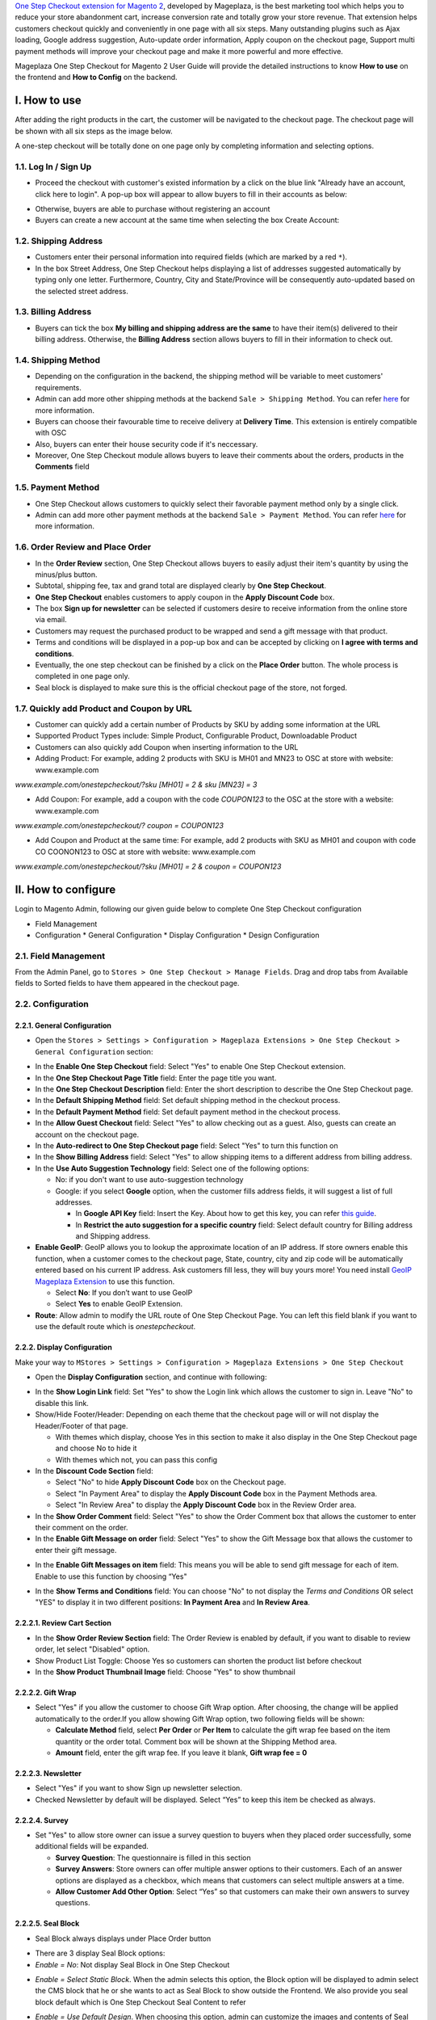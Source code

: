 

`One Step Checkout extension for Magento 2 <https://www.mageplaza.com/magento-2-one-step-checkout-extension/>`_, developed by Mageplaza, is the best marketing tool which helps you to reduce your store abandonment cart, increase conversion rate and totally grow your store revenue. That extension helps customers checkout quickly and conveniently in one page with all six steps. Many outstanding plugins such as Ajax loading, Google address suggestion, Auto-update order information, Apply coupon on the checkout page, Support multi payment methods will improve your checkout page and make it more powerful and more effective. 


Mageplaza One Step Checkout for Magento 2 User Guide will provide the detailed instructions to know **How to use** on the frontend and **How to Config** on the backend.

I. How to use
-----------

After adding the right products in the cart, the customer will be navigated to the checkout page. The checkout page will be shown with all six steps as the image below.

.. image:: https://i.imgur.com/IanLuma.png

A one-step checkout will be totally done on one page only by completing information and selecting options.

1.1. Log In / Sign Up
^^^^^^^^^^^^^^^^^^

* Proceed the checkout with customer's existed information by a click on the blue link "Already have an account, click here to login". A pop-up box will appear to allow buyers to fill in their accounts as below:
 
.. image:: https://imgur.com/FIxJWVa.jpg

* Otherwise, buyers are able to purchase without registering an account 
* Buyers can create a new account at the same time when selecting the box Create Account: 
 
.. image:: https://i.imgur.com/i0ULj5g.png

1.2. Shipping Address
^^^^^^^^^^^^^^^^^^

.. image:: https://i.imgur.com/rShUgYY.png 

* Customers enter their personal information into required fields (which are marked by a red ``*``).
* In the box Street Address, One Step Checkout helps displayìng a list of addresses suggested automatically by typing only one letter. Furthermore, Country, City and State/Province will be consequently auto-updated based on the selected street address.

1.3. Billing Address
^^^^^^^^^^^^^^^^^^

.. image:: https://i.imgur.com/TJdLmNm.png

* Buyers can tick the box **My billing and shipping address are the same** to have their item(s) delivered to their billing address. Otherwise, the **Billing Address** section allows buyers to fill in their information to check out.

1.4. Shipping Method
^^^^^^^^^^^^^^^^^^

.. image:: https://i.imgur.com/gq8EwTX.png

* Depending on the configuration in the backend, the shipping method will be variable to meet customers' requirements.
* Admin can add more other shipping methods at the backend ``Sale > Shipping Method``. You can refer `here <https://www.mageplaza.com/magento-2-create-shipping-method/>`_ for more information.
* Buyers can choose their favourable time to receive delivery at **Delivery Time**. This extension is entirely compatible with OSC
* Also, buyers can enter their house security code if it's neccessary. 
* Moreover, One Step Checkout module allows buyers to leave their comments about the orders, products in the **Comments** field

1.5. Payment Method
^^^^^^^^^^^^^^^^^^

.. image:: https://i.imgur.com/QkguPLX.png

* One Step Checkout allows customers to quickly select their favorable payment method only by a single click.
* Admin can add more other payment methods at the backend ``Sale > Payment Method``. You can refer `here <https://www.mageplaza.com/magento-2-create-payment-method/>`_ for more information.

1.6. Order Review and Place Order
^^^^^^^^^^^^^^^^^^^^^^^^^^^^^^^^^^^^

.. image:: https://i.imgur.com/6TFdp0s.png

* In the **Order Review** section, One Step Checkout allows buyers to easily adjust their item's quantity by using the minus/plus button.
* Subtotal, shipping fee, tax and grand total are displayed clearly by **One Step Checkout**.
* **One Step Checkout** enables customers to apply coupon in the **Apply Discount Code** box.
* The box **Sign up for newsletter** can be selected if customers desire to receive information from the online store via email.
* Customers may request the purchased product to be wrapped and send a gift message with that product.
* Terms and conditions will be displayed in a pop-up box and can be accepted by clicking on **I agree with terms and conditions**.
* Eventually, the one step checkout can be finished by a click on the **Place Order** button. The whole process is completed in one page only.
* Seal block is displayed to make sure this is the official checkout page of the store, not forged. 

1.7. Quickly add Product and Coupon by URL
^^^^^^^^^^^^^^^^^^^^^^^^^^^^^^^^^^^^

* Customer can quickly add a certain number of Products by SKU by adding some information at the URL
* Supported Product Types include: Simple Product, Configurable Product, Downloadable Product
* Customers can also quickly add Coupon when inserting information to the URL
* Adding Product: For example, adding 2 products with SKU is MH01 and MN23 to OSC at store with website: www.example.com

`www.example.com/onestepcheckout/?sku [MH01] = 2 & sku [MN23] = 3`

- Add Coupon: For example, add a coupon with the code `COUPON123` to the OSC at the store with a website: www.example.com

`www.example.com/onestepcheckout/? coupon = COUPON123`

- Add Coupon and Product at the same time: For example, add 2 products with SKU as MH01 and coupon with code CO COONON123 to OSC at store with website: www.example.com

`www.example.com/onestepcheckout/?sku [MH01] = 2 & coupon = COUPON123`


II. How to configure
----------------

Login to Magento Admin, following our given guide below to complete One Step Checkout configuration

* Field Management
* Configuration
  * General Configuration
  * Display Configuration
  * Design Configuration
  
2.1. Field Management
^^^^^^^^^^^^^^^^^^^^^^^^^^^^^^^^^^^^

From the Admin Panel, go to ``Stores > One Step Checkout > Manage Fields``. Drag and drop tabs from Available fields to Sorted fields to have them appeared in the checkout page.

.. image:: https://i.imgur.com/i6URgSe.gif


2.2. Configuration
^^^^^^^^^^^^^^^^^^^^^^^^^^^^^^^^^^^^

2.2.1. General Configuration
''''''''''''''''''''''''''''''''''''

* Open the ``Stores > Settings > Configuration > Mageplaza Extensions > One Step Checkout > General Configuration`` section:

.. image:: https://i.imgur.com/gtHPlwa.png

* In the **Enable One Step Checkout** field: Select "Yes" to enable One Step Checkout extension.
* In the **One Step Checkout Page Title** field: Enter the page title you want.
* In the **One Step Checkout Description** field: Enter the short description to describe the One Step Checkout page.
* In the **Default Shipping Method** field: Set default shipping method in the checkout process.
* In the **Default Payment Method** field: Set default payment method in the checkout process.
* In the **Allow Guest Checkout** field: Select "Yes" to allow checking out as a guest. Also, guests can create an account on the checkout page.
* In the **Auto-redirect to One Step Checkout page** field: Select "Yes" to turn this function on
* In the **Show Billing Address** field: Select "Yes" to allow shipping items to a different address from billing address.
* In the **Use Auto Suggestion Technology** field: Select one of the following options:

  * No: if you don't want to use auto-suggestion technology
  * Google: if you select **Google** option, when the customer fills address fields, it will suggest a list of full addresses.

    * In **Google API Key** field: Insert the Key. About how to get this key, you can refer `this guide <https://developers.google.com/maps/documentation/javascript/get-api-key>`_.
    * In **Restrict the auto suggestion for a specific country** field: Select default country for Billing address and Shipping address.
    
* **Enable GeoIP**: GeoIP allows you to lookup the approximate location of an IP address. If store owners enable this function, when a customer comes to the checkout page, State, country, city and zip code will be automatically entered based on his current IP address. Ask customers fill less, they will buy yours more! You need install `GeoIP Mageplaza Extension <https://www.mageplaza.com/magento-2-geoip/?utm_source=mageplaza.com&utm_medium=one-step-checkout&utm_campaign=one-step-checkout>`_ to use this function.

  * Select **No**: If you don’t want to use GeoIP
  
  * Select **Yes** to enable GeoIP Extension.

* **Route**: Allow admin to modify the URL route of One Step Checkout Page. You can left this field blank if you want to use the default route which is `onestepcheckout`.


2.2.2. Display Configuration
''''''''''''''''''''''''''''''''''''

Make your way to ``MStores > Settings > Configuration > Mageplaza Extensions > One Step Checkout`` 

* Open the **Display Configuration** section, and continue with following:

.. image:: https://i.imgur.com/MxGFUBR.png

* In the **Show Login Link** field: Set "Yes" to show the Login link which allows the customer to sign in. Leave "No" to disable this link. 
* Show/Hide Footer/Header: Depending on each theme that the checkout page will or will not display the Header/Footer of that page.

  * With themes which display, choose Yes in this section to make it also display in the One Step Checkout page and choose No to hide it
  
  * With themes which not, you can pass this config

* In the **Discount Code Section** field: 

  * Select "No" to hide **Apply Discount Code** box on the Checkout page.
  * Select "In Payment Area" to display the **Apply Discount Code** box in the Payment Methods area.
  * Select "In Review Area" to display the **Apply Discount Code** box in the Review Order area.
 
* In the **Show Order Comment** field: Select "Yes" to show the Order Comment box that allows the customer to enter their comment on the order.
* In the **Enable Gift Message on order** field: Select "Yes" to show the Gift Message box that allows the customer to enter their gift message.

.. image:: https://i.imgur.com/rfX18ct.gif

* In the **Enable Gift Messages on item** field: This means you will be able to send gift message for each of item. Enable to use this function by choosing “Yes"

.. image:: http://imgur.com/iQ0FOEW.gif

* In the **Show Terms and Conditions** field: You can choose "No" to not display the *Terms and Conditions* OR select "YES" to display it in two different positions: **In Payment Area** and **In Review Area**.



2.2.2.1. Review Cart Section
''''''''''''''''''''''''''''''''''''

.. image:: https://i.imgur.com/1NXqUR6.png

* In the **Show Order Review Section** field: The Order Review is enabled by default, if you want to disable to review order, let select "Disabled" option.
* Show Product List Toggle: Choose Yes so customers can shorten the product list before checkout
* In the **Show Product Thumbnail Image** field: Choose "Yes" to show thumbnail

2.2.2.2. Gift Wrap
''''''''''''''''''''''''''''''''''''

.. image:: https://i.imgur.com/tZG0Yxc.png

* Select "Yes" if you allow the customer to choose Gift Wrap option. After choosing, the change will be applied automatically to the order.If you allow showing Gift Wrap option, two following fields will be shown:

  * **Calculate Method** field, select **Per Order** or **Per Item** to calculate the gift wrap fee based on the item quantity or the order total. Comment box will be shown at the Shipping Method area.
  
  * **Amount** field, enter the gift wrap fee. If you leave it blank, **Gift wrap fee = 0**
  
2.2.2.3. Newsletter
''''''''''''''''''''''''''''''''''''

.. image:: https://i.imgur.com/znNzYws.png

* Select "Yes" if you want to show Sign up newsletter selection.
* Checked Newsletter by default will be displayed. Select “Yes” to keep this item be checked as always.

2.2.2.4. Survey
''''''''''''''''''''''''''''''''''''

.. image:: https://i.imgur.com/0DkKo3v.png

* Set "Yes" to allow store owner can issue a survey question to buyers when they placed order successfully, some additional fields will be expanded.

  * **Survey Question**: The questionnaire is filled in this section
  
  * **Survey Answers**: Store owners can offer multiple answer options to their customers. Each of an answer options are displayed as a checkbox, which means that customers can select multiple answers at a time.
  
  * **Allow Customer Add Other Option**: Select “Yes” so that customers can make their own answers to survey questions.

2.2.2.5. Seal Block
''''''''''''''''''''''''''''''''''''

* Seal Block always displays under Place Order button

.. image:: https://i.imgur.com/PKJoptF.png

* There are 3 display Seal Block options: 

* *Enable = No*: Not display Seal Block in One Step Checkout
  
.. image:: https://i.imgur.com/N2O88ts.png
  

* *Enable = Select Static Block*. When the admin selects this option, the Block option will be displayed to admin select the CMS block that he or she wants to act as Seal Block to show outside the Frontend. We also provide you seal block default which is One Step Checkout Seal Content to refer
  
.. image:: https://i.imgur.com/p3kXnox.png


* *Enable = Use Default Design*. When choosing this option, admin can customize the images and contents of Seal Block quickly and easily
  
.. image:: https://i.imgur.com/EXFwdXT.png

2.2.2.6. Static CMS Block
''''''''''''''''''''''''''''''''''''

.. image:: https://i.imgur.com/634SZ8G.png

* Choose Yes to insert Static CMS Blocks into Top/Bottom of One Step Checkout page or insert in Success Page. The display order is set in the Sort Order column 

2.2.3. Design Configuration
''''''''''''''''''''''''''''''''''''

* Open the **Design Configuration** section, and continue with following:

.. image:: https://i.imgur.com/N5hjf8m.png

* In the **Checkout Page Layout** field: Select one of the following layouts to have your checkout page be shown in four different interfaces

  * 1 column
  * 2 columns
  * 3 columns
  * 3 columns with Colspan

* In the **Design Style** field, there are 3 design styles for the One Step Checkout page

  * Default Design style 

.. image:: http://imgur.com/OHYrYIO.jpg    

* Flat Design style. If you choose this, you can customize colors of
 
  * Heading Background
  * Heading Text      

.. image:: https://i.imgur.com/DhWMdR4.png 

* Material Design style: If you choose this style, you’ll be able to change

  * Radio Button
  * Checkbox button
  * Material color
  
.. image:: https://i.imgur.com/kAfq91y.png  
  
* In the **Place Order button color** field: Choose the color for the place order button which should be a highlight to attract shoppers the most.
* In the **Custom CSS** field: You can add the CSS code to custom your own style.


2.3. Other configurations
^^^^^^^^^^^^^^^^^^^^^^^^^^^^^^^^^^^^

Sometimes you can't display some minor fields on the checkout page even you've enabled them in the backend configuration. Don't worry that there're no serious technical issue here, please follow those below instructions to display them properly.
  
2.3.1. Terms and Conditions Configuration
''''''''''''''''''''''''''''''''''''

Term and Conditions might not appear on the frontend due to:

* Term and Conditions hasn't been created yet. Follow ``Admin > Stores > Settings > Terms and Conditions > Add New Condition`` to create a new form.
* You haven't turn **Term** of Magento configuration on`yet. Please go to `Stores > Settings > Configuration > Sales > Checkout > Checkout Options``, set **Enable Terms and Conditions** to “Yes”.
* Then, refer `here <https://www.mageplaza.com/magento-2-one-step-checkout-extension/terms-and-conditions.html>`_ to learn how to enable the Term and Conditions on the checkout page.

.. image:: https://i.imgur.com/1Vuly6x.jpg 

2.3.2. Enable Gift Messages on item
''''''''''''''''''''''''''''''''''''

When you enable this option but can't see its icon on the frontend, you might not have allowed the product to have the message. Please log in to ``Catalog > Product``, choose that product you want it to have gift message, enable this below option and save the product.

.. image:: https://i.imgur.com/dEnrHDB.png

2.3.3. Add Shipping Method
''''''''''''''''''''''''''''''''''''

In general, Magento just displays two basic shipping methods are Flat Rate and Table Rates. To add another shipping method, go to ``Stores > Settings > Configuration``, enter ``Sale > Shipping Method`` and follow this `guide <https://www.mageplaza.com/kb/how-to-configure-shipping-method-magento-2.html>`_. 


2.3.4. Compatible One Step Checkout with Paypal
''''''''''''''''''''''''''''''''''''

- One Step Checkout Module can be compatible with **Paypal Payment Gateway**. To know more about Paypal, please visit `here <https://www.paypal.com/us/webapps/mpp/paypal-popup>`_
- Moreover, One Step Checkout also support **Braintree**, a Paypal service. To know more about Braintree, please visit `here <https://www.braintreepayments.com/>`_. 

- To configure the Payment methods integrated with One Step Checkout, go to ``Stores > Settings > Configuration > Sales > Payments Method``. Then choose the Payment method you want to configure. 

.. image:: https://i.imgur.com/iIbH2M2.png

-  For **Paypal Express Checkout Configuration**, please follow the guide `here <https://docs.magento.com/m2/ce/user_guide/payment/paypal-express-checkout.html>`_ 
- For **Braintree Configuration**, please follow the guide `here <https://docs.magento.com/m2/ce/user_guide/payment/braintree.html>`_ 


.. image:: https://i.imgur.com/8d8c2Er.png

2.3.5. Add comment into Order Confirmation Email
''''''''''''''''''''''''''''''''''''

To add comment into Order Confirmation Email, please refer the [guide here](https://www.mageplaza.com/faqs/how-add-comment-email-order-confirmations.html).

